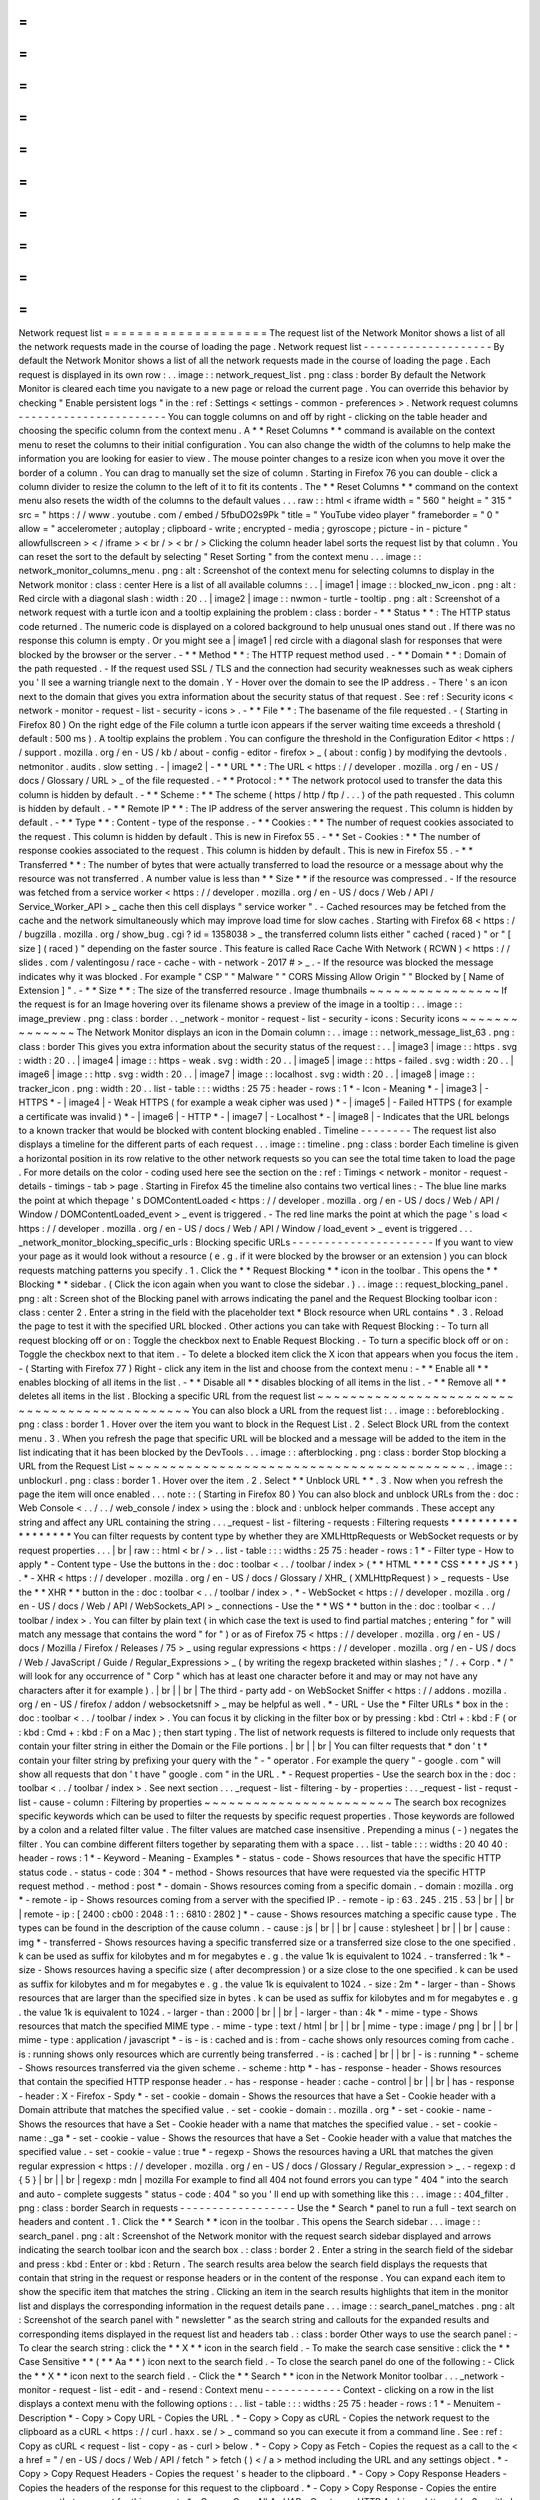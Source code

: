=
=
=
=
=
=
=
=
=
=
=
=
=
=
=
=
=
=
=
=
Network
request
list
=
=
=
=
=
=
=
=
=
=
=
=
=
=
=
=
=
=
=
=
The
request
list
of
the
Network
Monitor
shows
a
list
of
all
the
network
requests
made
in
the
course
of
loading
the
page
.
Network
request
list
-
-
-
-
-
-
-
-
-
-
-
-
-
-
-
-
-
-
-
-
By
default
the
Network
Monitor
shows
a
list
of
all
the
network
requests
made
in
the
course
of
loading
the
page
.
Each
request
is
displayed
in
its
own
row
:
.
.
image
:
:
network_request_list
.
png
:
class
:
border
By
default
the
Network
Monitor
is
cleared
each
time
you
navigate
to
a
new
page
or
reload
the
current
page
.
You
can
override
this
behavior
by
checking
"
Enable
persistent
logs
"
in
the
:
ref
:
Settings
<
settings
-
common
-
preferences
>
.
Network
request
columns
-
-
-
-
-
-
-
-
-
-
-
-
-
-
-
-
-
-
-
-
-
-
-
You
can
toggle
columns
on
and
off
by
right
-
clicking
on
the
table
header
and
choosing
the
specific
column
from
the
context
menu
.
A
*
*
Reset
Columns
*
*
command
is
available
on
the
context
menu
to
reset
the
columns
to
their
initial
configuration
.
You
can
also
change
the
width
of
the
columns
to
help
make
the
information
you
are
looking
for
easier
to
view
.
The
mouse
pointer
changes
to
a
resize
icon
when
you
move
it
over
the
border
of
a
column
.
You
can
drag
to
manually
set
the
size
of
column
.
Starting
in
Firefox
76
you
can
double
-
click
a
column
divider
to
resize
the
column
to
the
left
of
it
to
fit
its
contents
.
The
*
*
Reset
Columns
*
*
command
on
the
context
menu
also
resets
the
width
of
the
columns
to
the
default
values
.
.
.
raw
:
:
html
<
iframe
width
=
"
560
"
height
=
"
315
"
src
=
"
https
:
/
/
www
.
youtube
.
com
/
embed
/
5fbuDO2s9Pk
"
title
=
"
YouTube
video
player
"
frameborder
=
"
0
"
allow
=
"
accelerometer
;
autoplay
;
clipboard
-
write
;
encrypted
-
media
;
gyroscope
;
picture
-
in
-
picture
"
allowfullscreen
>
<
/
iframe
>
<
br
/
>
<
br
/
>
Clicking
the
column
header
label
sorts
the
request
list
by
that
column
.
You
can
reset
the
sort
to
the
default
by
selecting
"
Reset
Sorting
"
from
the
context
menu
.
.
.
image
:
:
network_monitor_columns_menu
.
png
:
alt
:
Screenshot
of
the
context
menu
for
selecting
columns
to
display
in
the
Network
monitor
:
class
:
center
Here
is
a
list
of
all
available
columns
:
.
.
|
image1
|
image
:
:
blocked_nw_icon
.
png
:
alt
:
Red
circle
with
a
diagonal
slash
:
width
:
20
.
.
|
image2
|
image
:
:
nwmon
-
turtle
-
tooltip
.
png
:
alt
:
Screenshot
of
a
network
request
with
a
turtle
icon
and
a
tooltip
explaining
the
problem
:
class
:
border
-
*
*
Status
*
*
:
The
HTTP
status
code
returned
.
The
numeric
code
is
displayed
on
a
colored
background
to
help
unusual
ones
stand
out
.
If
there
was
no
response
this
column
is
empty
.
Or
you
might
see
a
|
image1
|
red
circle
with
a
diagonal
slash
for
responses
that
were
blocked
by
the
browser
or
the
server
.
-
*
*
Method
*
*
:
The
HTTP
request
method
used
.
-
*
*
Domain
*
*
:
Domain
of
the
path
requested
.
-
If
the
request
used
SSL
/
TLS
and
the
connection
had
security
weaknesses
such
as
weak
ciphers
you
'
ll
see
a
warning
triangle
next
to
the
domain
.
Y
-
Hover
over
the
domain
to
see
the
IP
address
.
-
There
'
s
an
icon
next
to
the
domain
that
gives
you
extra
information
about
the
security
status
of
that
request
.
See
:
ref
:
Security
icons
<
network
-
monitor
-
request
-
list
-
security
-
icons
>
.
-
*
*
File
*
*
:
The
basename
of
the
file
requested
.
-
(
Starting
in
Firefox
80
)
On
the
right
edge
of
the
File
column
a
turtle
icon
appears
if
the
server
waiting
time
exceeds
a
threshold
(
default
:
500
ms
)
.
A
tooltip
explains
the
problem
.
You
can
configure
the
threshold
in
the
Configuration
Editor
<
https
:
/
/
support
.
mozilla
.
org
/
en
-
US
/
kb
/
about
-
config
-
editor
-
firefox
>
_
(
about
:
config
)
by
modifying
the
devtools
.
netmonitor
.
audits
.
slow
setting
.
-
|
image2
|
-
*
*
URL
*
*
:
The
URL
<
https
:
/
/
developer
.
mozilla
.
org
/
en
-
US
/
docs
/
Glossary
/
URL
>
_
of
the
file
requested
.
-
*
*
Protocol
:
*
*
The
network
protocol
used
to
transfer
the
data
this
column
is
hidden
by
default
.
-
*
*
Scheme
:
*
*
The
scheme
(
https
/
http
/
ftp
/
.
.
.
)
of
the
path
requested
.
This
column
is
hidden
by
default
.
-
*
*
Remote
IP
*
*
:
The
IP
address
of
the
server
answering
the
request
.
This
column
is
hidden
by
default
.
-
*
*
Type
*
*
:
Content
-
type
of
the
response
.
-
*
*
Cookies
:
*
*
The
number
of
request
cookies
associated
to
the
request
.
This
column
is
hidden
by
default
.
This
is
new
in
Firefox
55
.
-
*
*
Set
-
Cookies
:
*
*
The
number
of
response
cookies
associated
to
the
request
.
This
column
is
hidden
by
default
.
This
is
new
in
Firefox
55
.
-
*
*
Transferred
*
*
:
The
number
of
bytes
that
were
actually
transferred
to
load
the
resource
or
a
message
about
why
the
resource
was
not
transferred
.
A
number
value
is
less
than
*
*
Size
*
*
if
the
resource
was
compressed
.
-
If
the
resource
was
fetched
from
a
service
worker
<
https
:
/
/
developer
.
mozilla
.
org
/
en
-
US
/
docs
/
Web
/
API
/
Service_Worker_API
>
_
cache
then
this
cell
displays
"
service
worker
"
.
-
Cached
resources
may
be
fetched
from
the
cache
and
the
network
simultaneously
which
may
improve
load
time
for
slow
caches
.
Starting
with
Firefox
68
<
https
:
/
/
bugzilla
.
mozilla
.
org
/
show_bug
.
cgi
?
id
=
1358038
>
_
the
transferred
column
lists
either
"
cached
(
raced
)
"
or
"
[
size
]
(
raced
)
"
depending
on
the
faster
source
.
This
feature
is
called
Race
Cache
With
Network
(
RCWN
)
<
https
:
/
/
slides
.
com
/
valentingosu
/
race
-
cache
-
with
-
network
-
2017
#
>
_
.
-
If
the
resource
was
blocked
the
message
indicates
why
it
was
blocked
.
For
example
"
CSP
"
"
Malware
"
"
CORS
Missing
Allow
Origin
"
"
Blocked
by
[
Name
of
Extension
]
"
.
-
*
*
Size
*
*
:
The
size
of
the
transferred
resource
.
Image
thumbnails
~
~
~
~
~
~
~
~
~
~
~
~
~
~
~
~
If
the
request
is
for
an
Image
hovering
over
its
filename
shows
a
preview
of
the
image
in
a
tooltip
:
.
.
image
:
:
image_preview
.
png
:
class
:
border
.
.
_network
-
monitor
-
request
-
list
-
security
-
icons
:
Security
icons
~
~
~
~
~
~
~
~
~
~
~
~
~
~
The
Network
Monitor
displays
an
icon
in
the
Domain
column
:
.
.
image
:
:
network_message_list_63
.
png
:
class
:
border
This
gives
you
extra
information
about
the
security
status
of
the
request
:
.
.
|
image3
|
image
:
:
https
.
svg
:
width
:
20
.
.
|
image4
|
image
:
:
https
-
weak
.
svg
:
width
:
20
.
.
|
image5
|
image
:
:
https
-
failed
.
svg
:
width
:
20
.
.
|
image6
|
image
:
:
http
.
svg
:
width
:
20
.
.
|
image7
|
image
:
:
localhost
.
svg
:
width
:
20
.
.
|
image8
|
image
:
:
tracker_icon
.
png
:
width
:
20
.
.
list
-
table
:
:
:
widths
:
25
75
:
header
-
rows
:
1
*
-
Icon
-
Meaning
*
-
|
image3
|
-
HTTPS
*
-
|
image4
|
-
Weak
HTTPS
(
for
example
a
weak
cipher
was
used
)
*
-
|
image5
|
-
Failed
HTTPS
(
for
example
a
certificate
was
invalid
)
*
-
|
image6
|
-
HTTP
*
-
|
image7
|
-
Localhost
*
-
|
image8
|
-
Indicates
that
the
URL
belongs
to
a
known
tracker
that
would
be
blocked
with
content
blocking
enabled
.
Timeline
-
-
-
-
-
-
-
-
The
request
list
also
displays
a
timeline
for
the
different
parts
of
each
request
.
.
.
image
:
:
timeline
.
png
:
class
:
border
Each
timeline
is
given
a
horizontal
position
in
its
row
relative
to
the
other
network
requests
so
you
can
see
the
total
time
taken
to
load
the
page
.
For
more
details
on
the
color
-
coding
used
here
see
the
section
on
the
:
ref
:
Timings
<
network
-
monitor
-
request
-
details
-
timings
-
tab
>
page
.
Starting
in
Firefox
45
the
timeline
also
contains
two
vertical
lines
:
-
The
blue
line
marks
the
point
at
which
thepage
'
s
DOMContentLoaded
<
https
:
/
/
developer
.
mozilla
.
org
/
en
-
US
/
docs
/
Web
/
API
/
Window
/
DOMContentLoaded_event
>
_
event
is
triggered
.
-
The
red
line
marks
the
point
at
which
the
page
'
s
load
<
https
:
/
/
developer
.
mozilla
.
org
/
en
-
US
/
docs
/
Web
/
API
/
Window
/
load_event
>
_
event
is
triggered
.
.
.
_network_monitor_blocking_specific_urls
:
Blocking
specific
URLs
-
-
-
-
-
-
-
-
-
-
-
-
-
-
-
-
-
-
-
-
-
-
If
you
want
to
view
your
page
as
it
would
look
without
a
resource
(
e
.
g
.
if
it
were
blocked
by
the
browser
or
an
extension
)
you
can
block
requests
matching
patterns
you
specify
.
1
.
Click
the
*
*
Request
Blocking
*
*
icon
in
the
toolbar
.
This
opens
the
*
*
Blocking
*
*
sidebar
.
(
Click
the
icon
again
when
you
want
to
close
the
sidebar
.
)
.
.
image
:
:
request_blocking_panel
.
png
:
alt
:
Screen
shot
of
the
Blocking
panel
with
arrows
indicating
the
panel
and
the
Request
Blocking
toolbar
icon
:
class
:
center
2
.
Enter
a
string
in
the
field
with
the
placeholder
text
*
Block
resource
when
URL
contains
*
.
3
.
Reload
the
page
to
test
it
with
the
specified
URL
blocked
.
Other
actions
you
can
take
with
Request
Blocking
:
-
To
turn
all
request
blocking
off
or
on
:
Toggle
the
checkbox
next
to
Enable
Request
Blocking
.
-
To
turn
a
specific
block
off
or
on
:
Toggle
the
checkbox
next
to
that
item
.
-
To
delete
a
blocked
item
click
the
X
icon
that
appears
when
you
focus
the
item
.
-
(
Starting
with
Firefox
77
)
Right
-
click
any
item
in
the
list
and
choose
from
the
context
menu
:
-
*
*
Enable
all
*
*
enables
blocking
of
all
items
in
the
list
.
-
*
*
Disable
all
*
*
disables
blocking
of
all
items
in
the
list
.
-
*
*
Remove
all
*
*
deletes
all
items
in
the
list
.
Blocking
a
specific
URL
from
the
request
list
~
~
~
~
~
~
~
~
~
~
~
~
~
~
~
~
~
~
~
~
~
~
~
~
~
~
~
~
~
~
~
~
~
~
~
~
~
~
~
~
~
~
~
~
~
You
can
also
block
a
URL
from
the
request
list
:
.
.
image
:
:
beforeblocking
.
png
:
class
:
border
1
.
Hover
over
the
item
you
want
to
block
in
the
Request
List
.
2
.
Select
Block
URL
from
the
context
menu
.
3
.
When
you
refresh
the
page
that
specific
URL
will
be
blocked
and
a
message
will
be
added
to
the
item
in
the
list
indicating
that
it
has
been
blocked
by
the
DevTools
.
.
.
image
:
:
afterblocking
.
png
:
class
:
border
Stop
blocking
a
URL
from
the
Request
List
~
~
~
~
~
~
~
~
~
~
~
~
~
~
~
~
~
~
~
~
~
~
~
~
~
~
~
~
~
~
~
~
~
~
~
~
~
~
~
~
~
.
.
image
:
:
unblockurl
.
png
:
class
:
border
1
.
Hover
over
the
item
.
2
.
Select
*
*
Unblock
URL
*
*
.
3
.
Now
when
you
refresh
the
page
the
item
will
once
enabled
.
.
.
note
:
:
(
Starting
in
Firefox
80
)
You
can
also
block
and
unblock
URLs
from
the
:
doc
:
Web
Console
<
.
.
/
.
.
/
web_console
/
index
>
using
the
:
block
and
:
unblock
helper
commands
.
These
accept
any
string
and
affect
any
URL
containing
the
string
.
.
.
_request
-
list
-
filtering
-
requests
:
Filtering
requests
*
*
*
*
*
*
*
*
*
*
*
*
*
*
*
*
*
*
You
can
filter
requests
by
content
type
by
whether
they
are
XMLHttpRequests
or
WebSocket
requests
or
by
request
properties
.
.
.
|
br
|
raw
:
:
html
<
br
/
>
.
.
list
-
table
:
:
:
widths
:
25
75
:
header
-
rows
:
1
*
-
Filter
type
-
How
to
apply
*
-
Content
type
-
Use
the
buttons
in
the
:
doc
:
toolbar
<
.
.
/
toolbar
/
index
>
(
*
*
HTML
*
*
*
*
CSS
*
*
*
*
JS
*
*
)
.
*
-
XHR
<
https
:
/
/
developer
.
mozilla
.
org
/
en
-
US
/
docs
/
Glossary
/
XHR_
(
XMLHttpRequest
)
>
_
requests
-
Use
the
*
*
XHR
*
*
button
in
the
:
doc
:
toolbar
<
.
.
/
toolbar
/
index
>
.
*
-
WebSocket
<
https
:
/
/
developer
.
mozilla
.
org
/
en
-
US
/
docs
/
Web
/
API
/
WebSockets_API
>
_
connections
-
Use
the
*
*
WS
*
*
button
in
the
:
doc
:
toolbar
<
.
.
/
toolbar
/
index
>
.
You
can
filter
by
plain
text
(
in
which
case
the
text
is
used
to
find
partial
matches
;
entering
"
for
"
will
match
any
message
that
contains
the
word
"
for
"
)
or
as
of
Firefox
75
<
https
:
/
/
developer
.
mozilla
.
org
/
en
-
US
/
docs
/
Mozilla
/
Firefox
/
Releases
/
75
>
_
using
regular
expressions
<
https
:
/
/
developer
.
mozilla
.
org
/
en
-
US
/
docs
/
Web
/
JavaScript
/
Guide
/
Regular_Expressions
>
_
(
by
writing
the
regexp
bracketed
within
slashes
;
"
/
.
+
Corp
.
*
/
"
will
look
for
any
occurrence
of
"
Corp
"
which
has
at
least
one
character
before
it
and
may
or
may
not
have
any
characters
after
it
for
example
)
.
|
br
|
|
br
|
The
third
-
party
add
-
on
WebSocket
Sniffer
<
https
:
/
/
addons
.
mozilla
.
org
/
en
-
US
/
firefox
/
addon
/
websocketsniff
>
_
may
be
helpful
as
well
.
*
-
URL
-
Use
the
*
Filter
URLs
*
box
in
the
:
doc
:
toolbar
<
.
.
/
toolbar
/
index
>
.
You
can
focus
it
by
clicking
in
the
filter
box
or
by
pressing
:
kbd
:
Ctrl
+
:
kbd
:
F
(
or
:
kbd
:
Cmd
+
:
kbd
:
F
on
a
Mac
)
;
then
start
typing
.
The
list
of
network
requests
is
filtered
to
include
only
requests
that
contain
your
filter
string
in
either
the
Domain
or
the
File
portions
.
|
br
|
|
br
|
You
can
filter
requests
that
*
don
'
t
*
contain
your
filter
string
by
prefixing
your
query
with
the
"
-
"
operator
.
For
example
the
query
"
-
google
.
com
"
will
show
all
requests
that
don
'
t
have
"
google
.
com
"
in
the
URL
.
*
-
Request
properties
-
Use
the
search
box
in
the
:
doc
:
toolbar
<
.
.
/
toolbar
/
index
>
.
See
next
section
.
.
.
_request
-
list
-
filtering
-
by
-
properties
:
.
.
_request
-
list
-
requst
-
list
-
cause
-
column
:
Filtering
by
properties
~
~
~
~
~
~
~
~
~
~
~
~
~
~
~
~
~
~
~
~
~
~
~
The
search
box
recognizes
specific
keywords
which
can
be
used
to
filter
the
requests
by
specific
request
properties
.
Those
keywords
are
followed
by
a
colon
and
a
related
filter
value
.
The
filter
values
are
matched
case
insensitive
.
Prepending
a
minus
(
-
)
negates
the
filter
.
You
can
combine
different
filters
together
by
separating
them
with
a
space
.
.
.
list
-
table
:
:
:
widths
:
20
40
40
:
header
-
rows
:
1
*
-
Keyword
-
Meaning
-
Examples
*
-
status
-
code
-
Shows
resources
that
have
the
specific
HTTP
status
code
.
-
status
-
code
:
304
*
-
method
-
Shows
resources
that
have
were
requested
via
the
specific
HTTP
request
method
.
-
method
:
post
*
-
domain
-
Shows
resources
coming
from
a
specific
domain
.
-
domain
:
mozilla
.
org
*
-
remote
-
ip
-
Shows
resources
coming
from
a
server
with
the
specified
IP
.
-
remote
-
ip
:
63
.
245
.
215
.
53
|
br
|
|
br
|
remote
-
ip
:
[
2400
:
cb00
:
2048
:
1
:
:
6810
:
2802
]
*
-
cause
-
Shows
resources
matching
a
specific
cause
type
.
The
types
can
be
found
in
the
description
of
the
cause
column
.
-
cause
:
js
|
br
|
|
br
|
cause
:
stylesheet
|
br
|
|
br
|
cause
:
img
*
-
transferred
-
Shows
resources
having
a
specific
transferred
size
or
a
transferred
size
close
to
the
one
specified
.
k
can
be
used
as
suffix
for
kilobytes
and
m
for
megabytes
e
.
g
.
the
value
1k
is
equivalent
to
1024
.
-
transferred
:
1k
*
-
size
-
Shows
resources
having
a
specific
size
(
after
decompression
)
or
a
size
close
to
the
one
specified
.
k
can
be
used
as
suffix
for
kilobytes
and
m
for
megabytes
e
.
g
.
the
value
1k
is
equivalent
to
1024
.
-
size
:
2m
*
-
larger
-
than
-
Shows
resources
that
are
larger
than
the
specified
size
in
bytes
.
k
can
be
used
as
suffix
for
kilobytes
and
m
for
megabytes
e
.
g
.
the
value
1k
is
equivalent
to
1024
.
-
larger
-
than
:
2000
|
br
|
|
br
|
-
larger
-
than
:
4k
*
-
mime
-
type
-
Shows
resources
that
match
the
specified
MIME
type
.
-
mime
-
type
:
text
/
html
|
br
|
|
br
|
mime
-
type
:
image
/
png
|
br
|
|
br
|
mime
-
type
:
application
/
javascript
*
-
is
-
is
:
cached
and
is
:
from
-
cache
shows
only
resources
coming
from
cache
.
is
:
running
shows
only
resources
which
are
currently
being
transferred
.
-
is
:
cached
|
br
|
|
br
|
-
is
:
running
*
-
scheme
-
Shows
resources
transferred
via
the
given
scheme
.
-
scheme
:
http
*
-
has
-
response
-
header
-
Shows
resources
that
contain
the
specified
HTTP
response
header
.
-
has
-
response
-
header
:
cache
-
control
|
br
|
|
br
|
has
-
response
-
header
:
X
-
Firefox
-
Spdy
*
-
set
-
cookie
-
domain
-
Shows
the
resources
that
have
a
Set
-
Cookie
header
with
a
Domain
attribute
that
matches
the
specified
value
.
-
set
-
cookie
-
domain
:
.
mozilla
.
org
*
-
set
-
cookie
-
name
-
Shows
the
resources
that
have
a
Set
-
Cookie
header
with
a
name
that
matches
the
specified
value
.
-
set
-
cookie
-
name
:
_ga
*
-
set
-
cookie
-
value
-
Shows
the
resources
that
have
a
Set
-
Cookie
header
with
a
value
that
matches
the
specified
value
.
-
set
-
cookie
-
value
:
true
*
-
regexp
-
Shows
the
resources
having
a
URL
that
matches
the
given
regular
expression
<
https
:
/
/
developer
.
mozilla
.
org
/
en
-
US
/
docs
/
Glossary
/
Regular_expression
>
_
.
-
regexp
:
\
d
{
5
}
|
br
|
|
br
|
regexp
:
mdn
|
mozilla
For
example
to
find
all
404
not
found
errors
you
can
type
"
404
"
into
the
search
and
auto
-
complete
suggests
"
status
-
code
:
404
"
so
you
'
ll
end
up
with
something
like
this
:
.
.
image
:
:
404_filter
.
png
:
class
:
border
Search
in
requests
-
-
-
-
-
-
-
-
-
-
-
-
-
-
-
-
-
-
Use
the
*
Search
*
panel
to
run
a
full
-
text
search
on
headers
and
content
.
1
.
Click
the
*
*
Search
*
*
icon
in
the
toolbar
.
This
opens
the
Search
sidebar
.
.
.
image
:
:
search_panel
.
png
:
alt
:
Screenshot
of
the
Network
monitor
with
the
request
search
sidebar
displayed
and
arrows
indicating
the
search
toolbar
icon
and
the
search
box
.
:
class
:
border
2
.
Enter
a
string
in
the
search
field
of
the
sidebar
and
press
:
kbd
:
Enter
or
:
kbd
:
Return
.
The
search
results
area
below
the
search
field
displays
the
requests
that
contain
that
string
in
the
request
or
response
headers
or
in
the
content
of
the
response
.
You
can
expand
each
item
to
show
the
specific
item
that
matches
the
string
.
Clicking
an
item
in
the
search
results
highlights
that
item
in
the
monitor
list
and
displays
the
corresponding
information
in
the
request
details
pane
.
.
.
image
:
:
search_panel_matches
.
png
:
alt
:
Screenshot
of
the
search
panel
with
"
newsletter
"
as
the
search
string
and
callouts
for
the
expanded
results
and
corresponding
items
displayed
in
the
request
list
and
headers
tab
.
:
class
:
border
Other
ways
to
use
the
search
panel
:
-
To
clear
the
search
string
:
click
the
*
*
X
*
*
icon
in
the
search
field
.
-
To
make
the
search
case
sensitive
:
click
the
*
*
Case
Sensitive
*
*
(
*
*
Aa
*
*
)
icon
next
to
the
search
field
.
-
To
close
the
search
panel
do
one
of
the
following
:
-
Click
the
*
*
X
*
*
icon
next
to
the
search
field
.
-
Click
the
*
*
Search
*
*
icon
in
the
Network
Monitor
toolbar
.
.
.
_network
-
monitor
-
request
-
list
-
edit
-
and
-
resend
:
Context
menu
-
-
-
-
-
-
-
-
-
-
-
-
Context
-
clicking
on
a
row
in
the
list
displays
a
context
menu
with
the
following
options
:
.
.
list
-
table
:
:
:
widths
:
25
75
:
header
-
rows
:
1
*
-
Menuitem
-
Description
*
-
Copy
>
Copy
URL
-
Copies
the
URL
.
*
-
Copy
>
Copy
as
cURL
-
Copies
the
network
request
to
the
clipboard
as
a
cURL
<
https
:
/
/
curl
.
haxx
.
se
/
>
_
command
so
you
can
execute
it
from
a
command
line
.
See
:
ref
:
Copy
as
cURL
<
request
-
list
-
copy
-
as
-
curl
>
below
.
*
-
Copy
>
Copy
as
Fetch
-
Copies
the
request
as
a
call
to
the
<
a
href
=
"
/
en
-
US
/
docs
/
Web
/
API
/
fetch
"
>
fetch
(
)
<
/
a
>
method
including
the
URL
and
any
settings
object
.
*
-
Copy
>
Copy
Request
Headers
-
Copies
the
request
'
s
header
to
the
clipboard
.
*
-
Copy
>
Copy
Response
Headers
-
Copies
the
headers
of
the
response
for
this
request
to
the
clipboard
.
*
-
Copy
>
Copy
Response
-
Copies
the
entire
response
that
was
sent
for
this
request
.
*
-
Copy
>
Copy
All
As
HAR
-
Creates
an
HTTP
Archive
<
https
:
/
/
w3c
.
github
.
io
/
web
-
performance
/
specs
/
HAR
/
Overview
.
html
>
_
(
HAR
)
for
all
requests
listed
and
copies
it
to
the
clipboard
.
*
-
Save
All
As
HAR
-
Creates
an
HTTP
Archive
<
https
:
/
/
w3c
.
github
.
io
/
web
-
performance
/
specs
/
HAR
/
Overview
.
html
>
_
(
HAR
)
for
all
requests
listed
and
opens
a
file
dialog
so
you
can
save
it
to
a
file
.
*
-
Resend
-
Resends
the
request
as
it
was
originally
sent
with
no
changes
made
.
*
-
Edit
and
Resend
-
Opens
an
editor
enabling
you
to
edit
the
request
'
s
method
URL
parameters
and
headers
and
resend
the
request
.
*
-
Block
URL
-
Blocks
the
selected
URL
for
future
requests
.
See
:
ref
:
Blocking
a
specific
URL
from
the
Request
List
<
network_monitor_blocking_specific_urls
>
.
*
-
Open
in
New
Tab
-
Resends
the
request
in
a
new
tab
very
useful
for
debugging
asynchronous
requests
.
*
-
Open
in
Style
Editor
-
For
a
CSS
resource
opens
it
in
the
:
doc
:
Style
Editor
<
.
.
/
.
.
/
style_editor
/
index
>
.
*
-
Start
:
doc
:
Performance
Analysis
<
.
.
/
performance_analysis
/
index
>
-
*
-
Use
as
Fetch
in
Console
-
Submits
the
request
as
a
call
to
the
fetch
(
)
<
https
:
/
/
developer
.
mozilla
.
org
/
en
-
US
/
docs
/
Web
/
API
/
fetch
>
method
in
the
console
.
.
.
_request
-
list
-
copy
-
as
-
curl
:
Copy
as
cURL
~
~
~
~
~
~
~
~
~
~
~
~
The
command
may
include
the
following
options
:
.
.
list
-
table
:
:
:
widths
:
25
75
:
header
-
rows
:
0
*
-
-
X
[
METHOD
]
-
If
the
method
is
not
GET
or
POST
*
-
-
-
data
-
For
URL
encoded
request
parameters
*
-
-
-
data
-
binary
-
For
multipart
request
parameters
*
-
-
-
http
/
VERSION
-
If
the
HTTP
version
is
not
1
.
1
*
-
-
I
-
If
the
method
is
HEAD
*
-
-
H
-
One
for
each
request
header
.
|
br
|
|
br
|
If
the
"
Accept
-
Encoding
"
header
is
present
the
cURL
command
includes
-
-
compressed
instead
of
-
H
"
Accept
-
Encoding
:
gzip
deflate
"
.
This
means
that
the
response
will
be
automatically
decompressed
.
*
-
-
-
globoff
-
Suppresses
cURL
'
s
globbing
(
wildcard
matching
)
feature
if
the
copied
URL
includes
square
bracket
characters
(
[
or
]
)
.
(
Starting
in
Firefox
76
)
Managing
HAR
data
~
~
~
~
~
~
~
~
~
~
~
~
~
~
~
~
~
The
HAR
format
enables
you
to
export
detailed
information
about
network
requests
.
In
addition
to
the
*
*
Copy
*
*
and
*
*
Save
*
*
menu
items
for
HAR
in
the
context
menu
similar
menu
items
are
available
in
the
*
*
HAR
*
*
dropdown
menu
in
the
toolbar
as
well
as
an
*
*
Import
*
*
menuitem
.
.
.
image
:
:
har
-
dropdown
.
png
:
class
:
border
Network
Monitor
features
*
*
*
*
*
*
*
*
*
*
*
*
*
*
*
*
*
*
*
*
*
*
*
*
The
following
articles
cover
different
aspects
of
using
the
network
monitor
:
-
:
doc
:
Toolbar
<
.
.
/
toolbar
/
index
>
-
:
doc
:
Network
request
list
<
.
.
/
request_list
/
index
>
-
:
doc
:
Network
request
details
<
.
.
/
request_details
/
index
>
-
:
doc
:
Network
traffic
recording
<
.
.
/
performance_analysis
/
index
>
-
:
doc
:
Throttling
<
.
.
/
throttling
/
index
>
-
:
doc
:
Inspecting
web
sockets
<
.
.
/
inspecting_web_sockets
/
index
>
-
:
doc
:
Inspecting
server
-
sent
events
<
.
.
/
inspecting_server
-
sent_events
/
index
>
